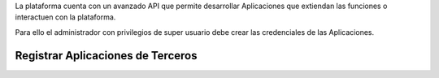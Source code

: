 .. highlight:: rst
.. Registrar Apps de terceros:

La plataforma cuenta con un avanzado API que permite desarrollar Aplicaciones
que extiendan las funciones o interactuen con la plataforma.

Para ello el administrador con privilegios de super usuario debe crear las credenciales de
las Aplicaciones.

==================================
Registrar Aplicaciones de Terceros
==================================